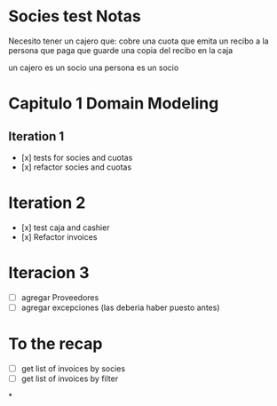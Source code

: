 * Socies test Notas
Necesito tener un cajero que:
cobre una cuota
que emita un recibo a la persona que paga
que guarde una copia del recibo en la caja

un cajero es un socio
una persona es un socio
* Capitulo 1 Domain Modeling
** Iteration 1
- [x] tests for socies and cuotas
- [x] refactor socies and cuotas
* Iteration 2
- [x] test caja and cashier
- [x] Refactor invoices
* Iteracion 3
- [ ] agregar Proveedores
- [ ] agregar excepciones (las deberia haber puesto antes)
* To the recap
- [ ] get list of invoices by socies
- [ ] get list of invoices by filter
*